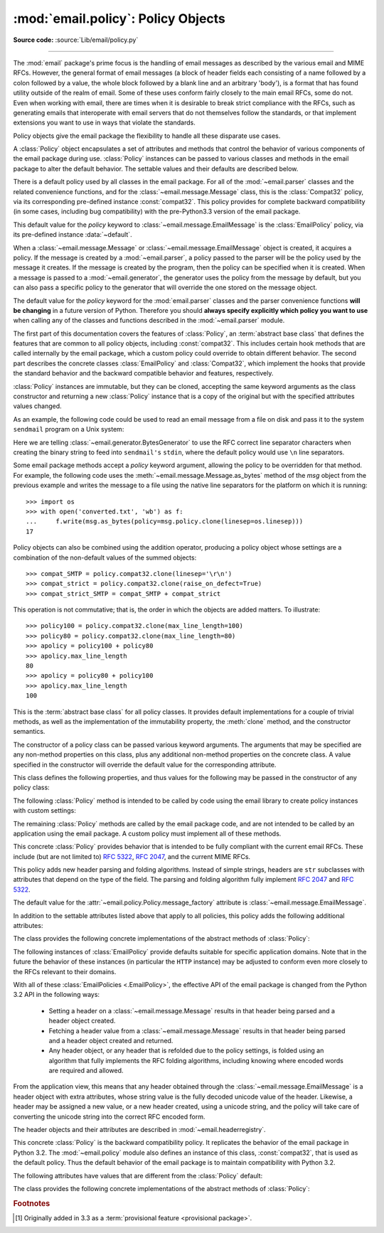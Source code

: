 :mod:`email.policy`: Policy Objects
-----------------------------------

.. module:: email.policy
   :synopsis: Controlling the parsing and generating of messages

.. moduleauthor:: R. David Murray <rdmurray@bitdance.com>
.. sectionauthor:: R. David Murray <rdmurray@bitdance.com>

.. versionadded:: 3.3

**Source code:** :source:`Lib/email/policy.py`

--------------

The :mod:`email` package's prime focus is the handling of email messages as
described by the various email and MIME RFCs.  However, the general format of
email messages (a block of header fields each consisting of a name followed by
a colon followed by a value, the whole block followed by a blank line and an
arbitrary 'body'), is a format that has found utility outside of the realm of
email.  Some of these uses conform fairly closely to the main email RFCs, some
do not.  Even when working with email, there are times when it is desirable to
break strict compliance with the RFCs, such as generating emails that
interoperate with email servers that do not themselves follow the standards, or
that implement extensions you want to use in ways that violate the
standards.

Policy objects give the email package the flexibility to handle all these
disparate use cases.

A :class:`Policy` object encapsulates a set of attributes and methods that
control the behavior of various components of the email package during use.
:class:`Policy` instances can be passed to various classes and methods in the
email package to alter the default behavior.  The settable values and their
defaults are described below.

There is a default policy used by all classes in the email package.  For all of
the :mod:`~email.parser` classes and the related convenience functions, and for
the :class:`~email.message.Message` class, this is the :class:`Compat32`
policy, via its corresponding pre-defined instance :const:`compat32`.  This
policy provides for complete backward compatibility (in some cases, including
bug compatibility) with the pre-Python3.3 version of the email package.

This default value for the *policy* keyword to
:class:`~email.message.EmailMessage` is the :class:`EmailPolicy` policy, via
its pre-defined instance :data:`~default`.

When a :class:`~email.message.Message` or :class:`~email.message.EmailMessage`
object is created, it acquires a policy.  If the message is created by a
:mod:`~email.parser`, a policy passed to the parser will be the policy used by
the message it creates.  If the message is created by the program, then the
policy can be specified when it is created.  When a message is passed to a
:mod:`~email.generator`, the generator uses the policy from the message by
default, but you can also pass a specific policy to the generator that will
override the one stored on the message object.

The default value for the *policy* keyword for the :mod:`email.parser` classes
and the parser convenience functions **will be changing** in a future version of
Python.  Therefore you should **always specify explicitly which policy you want
to use** when calling any of the classes and functions described in the
:mod:`~email.parser` module.

The first part of this documentation covers the features of :class:`Policy`, an
:term:`abstract base class` that defines the features that are common to all
policy objects, including :const:`compat32`.  This includes certain hook
methods that are called internally by the email package, which a custom policy
could override to obtain different behavior.  The second part describes the
concrete classes :class:`EmailPolicy` and :class:`Compat32`, which implement
the hooks that provide the standard behavior and the backward compatible
behavior and features, respectively.

:class:`Policy` instances are immutable, but they can be cloned, accepting the
same keyword arguments as the class constructor and returning a new
:class:`Policy` instance that is a copy of the original but with the specified
attributes values changed.

As an example, the following code could be used to read an email message from a
file on disk and pass it to the system ``sendmail`` program on a Unix system:

.. testsetup::

   from unittest import mock
   mocker = mock.patch('subprocess.Popen')
   m = mocker.start()
   proc = mock.MagicMock()
   m.return_value = proc
   proc.stdin.close.return_value = None
   mymsg = open('mymsg.txt', 'w')
   mymsg.write('To: abc@xyz.com\n\n')
   mymsg.flush()

.. doctest::

   >>> from email import message_from_binary_file
   >>> from email.generator import BytesGenerator
   >>> from email import policy
   >>> from subprocess import Popen, PIPE
   >>> with open('mymsg.txt', 'rb') as f:
   ...     msg = message_from_binary_file(f, policy=policy.default)
   >>> p = Popen(['sendmail', msg['To'].addresses[0]], stdin=PIPE)
   >>> g = BytesGenerator(p.stdin, policy=msg.policy.clone(linesep='\r\n'))
   >>> g.flatten(msg)
   >>> p.stdin.close()
   >>> rc = p.wait()

.. testcleanup::

   mymsg.close()
   mocker.stop()
   import os
   os.remove('mymsg.txt')

Here we are telling :class:`~email.generator.BytesGenerator` to use the RFC
correct line separator characters when creating the binary string to feed into
``sendmail's`` ``stdin``, where the default policy would use ``\n`` line
separators.

Some email package methods accept a *policy* keyword argument, allowing the
policy to be overridden for that method.  For example, the following code uses
the :meth:`~email.message.Message.as_bytes` method of the *msg* object from
the previous example and writes the message to a file using the native line
separators for the platform on which it is running::

   >>> import os
   >>> with open('converted.txt', 'wb') as f:
   ...     f.write(msg.as_bytes(policy=msg.policy.clone(linesep=os.linesep)))
   17

Policy objects can also be combined using the addition operator, producing a
policy object whose settings are a combination of the non-default values of the
summed objects::

   >>> compat_SMTP = policy.compat32.clone(linesep='\r\n')
   >>> compat_strict = policy.compat32.clone(raise_on_defect=True)
   >>> compat_strict_SMTP = compat_SMTP + compat_strict

This operation is not commutative; that is, the order in which the objects are
added matters.  To illustrate::

   >>> policy100 = policy.compat32.clone(max_line_length=100)
   >>> policy80 = policy.compat32.clone(max_line_length=80)
   >>> apolicy = policy100 + policy80
   >>> apolicy.max_line_length
   80
   >>> apolicy = policy80 + policy100
   >>> apolicy.max_line_length
   100


.. class:: Policy(**kw)

   This is the :term:`abstract base class` for all policy classes.  It provides
   default implementations for a couple of trivial methods, as well as the
   implementation of the immutability property, the :meth:`clone` method, and
   the constructor semantics.

   The constructor of a policy class can be passed various keyword arguments.
   The arguments that may be specified are any non-method properties on this
   class, plus any additional non-method properties on the concrete class.  A
   value specified in the constructor will override the default value for the
   corresponding attribute.

   This class defines the following properties, and thus values for the
   following may be passed in the constructor of any policy class:


   .. attribute:: max_line_length

      The maximum length of any line in the serialized output, not counting the
      end of line character(s).  Default is 78, per :rfc:`5322`.  A value of
      ``0`` or :const:`None` indicates that no line wrapping should be
      done at all.


   .. attribute:: linesep

      The string to be used to terminate lines in serialized output.  The
      default is ``\n`` because that's the internal end-of-line discipline used
      by Python, though ``\r\n`` is required by the RFCs.


   .. attribute:: cte_type

      Controls the type of Content Transfer Encodings that may be or are
      required to be used.  The possible values are:

      .. tabularcolumns:: |l|L|

      ========  ===============================================================
      ``7bit``  all data must be "7 bit clean" (ASCII-only).  This means that
                where necessary data will be encoded using either
                quoted-printable or base64 encoding.

      ``8bit``  data is not constrained to be 7 bit clean.  Data in headers is
                still required to be ASCII-only and so will be encoded (see
                :meth:`fold_binary` and :attr:`~EmailPolicy.utf8` below for
                exceptions), but body parts may use the ``8bit`` CTE.
      ========  ===============================================================

      A ``cte_type`` value of ``8bit`` only works with ``BytesGenerator``, not
      ``Generator``, because strings cannot contain binary data.  If a
      ``Generator`` is operating under a policy that specifies
      ``cte_type=8bit``, it will act as if ``cte_type`` is ``7bit``.


   .. attribute:: raise_on_defect

      If :const:`True`, any defects encountered will be raised as errors.  If
      :const:`False` (the default), defects will be passed to the
      :meth:`register_defect` method.


   .. attribute:: mangle_from_

      If :const:`True`, lines starting with *"From "* in the body are
      escaped by putting a ``>`` in front of them. This parameter is used when
      the message is being serialized by a generator.
      Default: :const:`False`.

      .. versionadded:: 3.5
         The *mangle_from_* parameter.


   .. attribute:: message_factory

      A factory function for constructing a new empty message object.  Used
      by the parser when building messages.  Defaults to ``None``, in
      which case :class:`~email.message.Message` is used.

      .. versionadded:: 3.6


   .. attribute:: verify_generated_headers

      If ``True`` (the default), the generator will raise
      :exc:`~email.errors.HeaderWriteError` instead of writing a header
      that is improperly folded or delimited, such that it would
      be parsed as multiple headers or joined with adjacent data.
      Such headers can be generated by custom header classes or bugs
      in the ``email`` module.

      As it's a security feature, this defaults to ``True`` even in the
      :class:`~email.policy.Compat32` policy.
      For backwards compatible, but unsafe, behavior, it must be set to
      ``False`` explicitly.

      .. versionadded:: 3.10.15


   The following :class:`Policy` method is intended to be called by code using
   the email library to create policy instances with custom settings:


   .. method:: clone(**kw)

      Return a new :class:`Policy` instance whose attributes have the same
      values as the current instance, except where those attributes are
      given new values by the keyword arguments.


   The remaining :class:`Policy` methods are called by the email package code,
   and are not intended to be called by an application using the email package.
   A custom policy must implement all of these methods.


   .. method:: handle_defect(obj, defect)

      Handle a *defect* found on *obj*.  When the email package calls this
      method, *defect* will always be a subclass of
      :class:`~email.errors.Defect`.

      The default implementation checks the :attr:`raise_on_defect` flag.  If
      it is ``True``, *defect* is raised as an exception.  If it is ``False``
      (the default), *obj* and *defect* are passed to :meth:`register_defect`.


   .. method:: register_defect(obj, defect)

      Register a *defect* on *obj*.  In the email package, *defect* will always
      be a subclass of :class:`~email.errors.Defect`.

      The default implementation calls the ``append`` method of the ``defects``
      attribute of *obj*.  When the email package calls :attr:`handle_defect`,
      *obj* will normally have a ``defects`` attribute that has an ``append``
      method.  Custom object types used with the email package (for example,
      custom ``Message`` objects) should also provide such an attribute,
      otherwise defects in parsed messages will raise unexpected errors.


   .. method:: header_max_count(name)

      Return the maximum allowed number of headers named *name*.

      Called when a header is added to an :class:`~email.message.EmailMessage`
      or :class:`~email.message.Message` object.  If the returned value is not
      ``0`` or ``None``, and there are already a number of headers with the
      name *name* greater than or equal to the value returned, a
      :exc:`ValueError` is raised.

      Because the default behavior of ``Message.__setitem__`` is to append the
      value to the list of headers, it is easy to create duplicate headers
      without realizing it.  This method allows certain headers to be limited
      in the number of instances of that header that may be added to a
      ``Message`` programmatically.  (The limit is not observed by the parser,
      which will faithfully produce as many headers as exist in the message
      being parsed.)

      The default implementation returns ``None`` for all header names.


   .. method:: header_source_parse(sourcelines)

      The email package calls this method with a list of strings, each string
      ending with the line separation characters found in the source being
      parsed.  The first line includes the field header name and separator.
      All whitespace in the source is preserved.  The method should return the
      ``(name, value)`` tuple that is to be stored in the ``Message`` to
      represent the parsed header.

      If an implementation wishes to retain compatibility with the existing
      email package policies, *name* should be the case preserved name (all
      characters up to the '``:``' separator), while *value* should be the
      unfolded value (all line separator characters removed, but whitespace
      kept intact), stripped of leading whitespace.

      *sourcelines* may contain surrogateescaped binary data.

      There is no default implementation


   .. method:: header_store_parse(name, value)

      The email package calls this method with the name and value provided by
      the application program when the application program is modifying a
      ``Message`` programmatically (as opposed to a ``Message`` created by a
      parser).  The method should return the ``(name, value)`` tuple that is to
      be stored in the ``Message`` to represent the header.

      If an implementation wishes to retain compatibility with the existing
      email package policies, the *name* and *value* should be strings or
      string subclasses that do not change the content of the passed in
      arguments.

      There is no default implementation


   .. method:: header_fetch_parse(name, value)

      The email package calls this method with the *name* and *value* currently
      stored in the ``Message`` when that header is requested by the
      application program, and whatever the method returns is what is passed
      back to the application as the value of the header being retrieved.
      Note that there may be more than one header with the same name stored in
      the ``Message``; the method is passed the specific name and value of the
      header destined to be returned to the application.

      *value* may contain surrogateescaped binary data.  There should be no
      surrogateescaped binary data in the value returned by the method.

      There is no default implementation


   .. method:: fold(name, value)

      The email package calls this method with the *name* and *value* currently
      stored in the ``Message`` for a given header.  The method should return a
      string that represents that header "folded" correctly (according to the
      policy settings) by composing the *name* with the *value* and inserting
      :attr:`linesep` characters at the appropriate places.  See :rfc:`5322`
      for a discussion of the rules for folding email headers.

      *value* may contain surrogateescaped binary data.  There should be no
      surrogateescaped binary data in the string returned by the method.


   .. method:: fold_binary(name, value)

      The same as :meth:`fold`, except that the returned value should be a
      bytes object rather than a string.

      *value* may contain surrogateescaped binary data.  These could be
      converted back into binary data in the returned bytes object.



.. class:: EmailPolicy(**kw)

   This concrete :class:`Policy` provides behavior that is intended to be fully
   compliant with the current email RFCs.  These include (but are not limited
   to) :rfc:`5322`, :rfc:`2047`, and the current MIME RFCs.

   This policy adds new header parsing and folding algorithms.  Instead of
   simple strings, headers are ``str`` subclasses with attributes that depend
   on the type of the field.  The parsing and folding algorithm fully implement
   :rfc:`2047` and :rfc:`5322`.

   The default value for the :attr:`~email.policy.Policy.message_factory`
   attribute is :class:`~email.message.EmailMessage`.

   In addition to the settable attributes listed above that apply to all
   policies, this policy adds the following additional attributes:

   .. versionadded:: 3.6 [1]_


   .. attribute:: utf8

      If ``False``, follow :rfc:`5322`, supporting non-ASCII characters in
      headers by encoding them as "encoded words".  If ``True``, follow
      :rfc:`6532` and use ``utf-8`` encoding for headers.  Messages
      formatted in this way may be passed to SMTP servers that support
      the ``SMTPUTF8`` extension (:rfc:`6531`).


   .. attribute:: refold_source

      If the value for a header in the ``Message`` object originated from a
      :mod:`~email.parser` (as opposed to being set by a program), this
      attribute indicates whether or not a generator should refold that value
      when transforming the message back into serialized form.  The possible
      values are:

      ========  ===============================================================
      ``none``  all source values use original folding

      ``long``  source values that have any line that is longer than
                ``max_line_length`` will be refolded

      ``all``   all values are refolded.
      ========  ===============================================================

      The default is ``long``.


   .. attribute:: header_factory

      A callable that takes two arguments, ``name`` and ``value``, where
      ``name`` is a header field name and ``value`` is an unfolded header field
      value, and returns a string subclass that represents that header.  A
      default ``header_factory`` (see :mod:`~email.headerregistry`) is provided
      that supports custom parsing for the various address and date :RFC:`5322`
      header field types, and the major MIME header field stypes.  Support for
      additional custom parsing will be added in the future.


   .. attribute:: content_manager

      An object with at least two methods: get_content and set_content.  When
      the :meth:`~email.message.EmailMessage.get_content` or
      :meth:`~email.message.EmailMessage.set_content` method of an
      :class:`~email.message.EmailMessage` object is called, it calls the
      corresponding method of this object, passing it the message object as its
      first argument, and any arguments or keywords that were passed to it as
      additional arguments.  By default ``content_manager`` is set to
      :data:`~email.contentmanager.raw_data_manager`.

      .. versionadded:: 3.4


   The class provides the following concrete implementations of the abstract
   methods of :class:`Policy`:


   .. method:: header_max_count(name)

      Returns the value of the
      :attr:`~email.headerregistry.BaseHeader.max_count` attribute of the
      specialized class used to represent the header with the given name.


   .. method:: header_source_parse(sourcelines)


      The name is parsed as everything up to the '``:``' and returned
      unmodified.  The value is determined by stripping leading whitespace off
      the remainder of the first line, joining all subsequent lines together,
      and stripping any trailing carriage return or linefeed characters.


   .. method:: header_store_parse(name, value)

      The name is returned unchanged.  If the input value has a ``name``
      attribute and it matches *name* ignoring case, the value is returned
      unchanged.  Otherwise the *name* and *value* are passed to
      ``header_factory``, and the resulting header object is returned as
      the value.  In this case a ``ValueError`` is raised if the input value
      contains CR or LF characters.


   .. method:: header_fetch_parse(name, value)

      If the value has a ``name`` attribute, it is returned to unmodified.
      Otherwise the *name*, and the *value* with any CR or LF characters
      removed, are passed to the ``header_factory``, and the resulting
      header object is returned.  Any surrogateescaped bytes get turned into
      the unicode unknown-character glyph.


   .. method:: fold(name, value)

      Header folding is controlled by the :attr:`refold_source` policy setting.
      A value is considered to be a 'source value' if and only if it does not
      have a ``name`` attribute (having a ``name`` attribute means it is a
      header object of some sort).  If a source value needs to be refolded
      according to the policy, it is converted into a header object by
      passing the *name* and the *value* with any CR and LF characters removed
      to the ``header_factory``.  Folding of a header object is done by
      calling its ``fold`` method with the current policy.

      Source values are split into lines using :meth:`~str.splitlines`.  If
      the value is not to be refolded, the lines are rejoined using the
      ``linesep`` from the policy and returned.  The exception is lines
      containing non-ascii binary data.  In that case the value is refolded
      regardless of the ``refold_source`` setting, which causes the binary data
      to be CTE encoded using the ``unknown-8bit`` charset.


   .. method:: fold_binary(name, value)

      The same as :meth:`fold` if :attr:`~Policy.cte_type` is ``7bit``, except
      that the returned value is bytes.

      If :attr:`~Policy.cte_type` is ``8bit``, non-ASCII binary data is
      converted back
      into bytes.  Headers with binary data are not refolded, regardless of the
      ``refold_header`` setting, since there is no way to know whether the
      binary data consists of single byte characters or multibyte characters.


The following instances of :class:`EmailPolicy` provide defaults suitable for
specific application domains.  Note that in the future the behavior of these
instances (in particular the ``HTTP`` instance) may be adjusted to conform even
more closely to the RFCs relevant to their domains.


.. data:: default

   An instance of ``EmailPolicy`` with all defaults unchanged.  This policy
   uses the standard Python ``\n`` line endings rather than the RFC-correct
   ``\r\n``.


.. data:: SMTP

   Suitable for serializing messages in conformance with the email RFCs.
   Like ``default``, but with ``linesep`` set to ``\r\n``, which is RFC
   compliant.


.. data:: SMTPUTF8

   The same as ``SMTP`` except that :attr:`~EmailPolicy.utf8` is ``True``.
   Useful for serializing messages to a message store without using encoded
   words in the headers.  Should only be used for SMTP transmission if the
   sender or recipient addresses have non-ASCII characters (the
   :meth:`smtplib.SMTP.send_message` method handles this automatically).


.. data:: HTTP

   Suitable for serializing headers with for use in HTTP traffic.  Like
   ``SMTP`` except that ``max_line_length`` is set to ``None`` (unlimited).


.. data:: strict

   Convenience instance.  The same as ``default`` except that
   ``raise_on_defect`` is set to ``True``.  This allows any policy to be made
   strict by writing::

        somepolicy + policy.strict


With all of these :class:`EmailPolicies <.EmailPolicy>`, the effective API of
the email package is changed from the Python 3.2 API in the following ways:

   * Setting a header on a :class:`~email.message.Message` results in that
     header being parsed and a header object created.

   * Fetching a header value from a :class:`~email.message.Message` results
     in that header being parsed and a header object created and
     returned.

   * Any header object, or any header that is refolded due to the
     policy settings, is folded using an algorithm that fully implements the
     RFC folding algorithms, including knowing where encoded words are required
     and allowed.

From the application view, this means that any header obtained through the
:class:`~email.message.EmailMessage` is a header object with extra
attributes, whose string value is the fully decoded unicode value of the
header.  Likewise, a header may be assigned a new value, or a new header
created, using a unicode string, and the policy will take care of converting
the unicode string into the correct RFC encoded form.

The header objects and their attributes are described in
:mod:`~email.headerregistry`.



.. class:: Compat32(**kw)

   This concrete :class:`Policy` is the backward compatibility policy.  It
   replicates the behavior of the email package in Python 3.2.  The
   :mod:`~email.policy` module also defines an instance of this class,
   :const:`compat32`, that is used as the default policy.  Thus the default
   behavior of the email package is to maintain compatibility with Python 3.2.

   The following attributes have values that are different from the
   :class:`Policy` default:


   .. attribute:: mangle_from_

      The default is ``True``.


   The class provides the following concrete implementations of the
   abstract methods of :class:`Policy`:


   .. method:: header_source_parse(sourcelines)

      The name is parsed as everything up to the '``:``' and returned
      unmodified.  The value is determined by stripping leading whitespace off
      the remainder of the first line, joining all subsequent lines together,
      and stripping any trailing carriage return or linefeed characters.


   .. method:: header_store_parse(name, value)

      The name and value are returned unmodified.


   .. method:: header_fetch_parse(name, value)

      If the value contains binary data, it is converted into a
      :class:`~email.header.Header` object using the ``unknown-8bit`` charset.
      Otherwise it is returned unmodified.


   .. method:: fold(name, value)

      Headers are folded using the :class:`~email.header.Header` folding
      algorithm, which preserves existing line breaks in the value, and wraps
      each resulting line to the ``max_line_length``.  Non-ASCII binary data are
      CTE encoded using the ``unknown-8bit`` charset.


   .. method:: fold_binary(name, value)

      Headers are folded using the :class:`~email.header.Header` folding
      algorithm, which preserves existing line breaks in the value, and wraps
      each resulting line to the ``max_line_length``.  If ``cte_type`` is
      ``7bit``, non-ascii binary data is CTE encoded using the ``unknown-8bit``
      charset.  Otherwise the original source header is used, with its existing
      line breaks and any (RFC invalid) binary data it may contain.


.. data:: compat32

   An instance of :class:`Compat32`, providing  backward compatibility with the
   behavior of the email package in Python 3.2.


.. rubric:: Footnotes

.. [1] Originally added in 3.3 as a :term:`provisional feature <provisional
       package>`.

